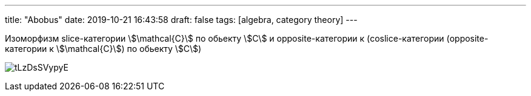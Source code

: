 ---
title: "Abobus"
date: 2019-10-21 16:43:58
draft: false
tags: [algebra, category theory]
---

Изоморфизм slice-категории stem:[\mathcal{C}] по обьекту stem:[C] и opposite-категории к (coslice-категории (opposite-категории к stem:[\mathcal{C}]) по обьекту stem:[C])

image:/img/vk/tLzDsSVypyE.jpg[]
